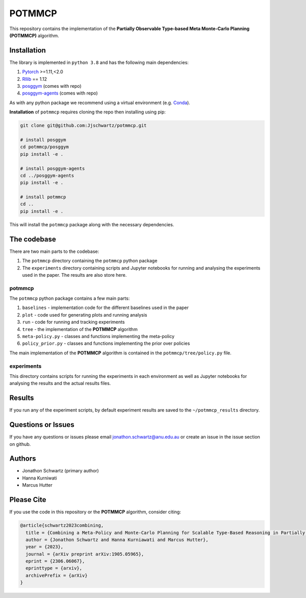 POTMMCP
#######

This repository contains the implementation of the **Partially Observable Type-based Meta Monte-Carlo Planning (POTMMCP)** algorithm.


Installation
------------

The library is implemented in ``python 3.8`` and has the following main dependencies:

1. `Pytorch <https://pytorch.org>`_ >=1.11,<2.0
2. `Rllib <https://github.com/ray-project/ray/tree/1.12.0>`_ == 1.12
3. `posggym <https://github.com/RDLLab/posggym>`_ (comes with repo)
4. `posggym-agents <https://github.com/Jjschwartz/posggym-agents>`_  (comes with repo)

As with any python package we recommend using a virtual environment (e.g. `Conda <https://docs.conda.io/en/latest/>`_).

**Installation** of ``potmmcp`` requires cloning the repo then installing using pip:

.. code-block:: bash

    git clone git@github.com:Jjschwartz/potmmcp.git

    # install posggym
    cd potmmcp/posggym
    pip install -e .
    
    # install posggym-agents
    cd ../posggym-agents
    pip install -e .

    # install potmmcp
    cd ..
    pip install -e .


This will install the ``potmmcp`` package along with the necessary dependencies.


The codebase
------------

There are two main parts to the codebase:

1. The ``potmmcp`` directory containing the ``potmmcp`` python package
2. The ``experiments`` directory containing scripts and Jupyter notebooks for running and analysing the experiments used in the paper. The results are also store here.


potmmcp
```````

The ``potmmcp`` python package contains a few main parts:

1. ``baselines`` - implementation code for the different baselines used in the paper
2. ``plot`` - code used for generating plots and running analysis
3. ``run`` - code for running and tracking experiments
4. ``tree`` - the implementation of the **POTMMCP** algorithm
5. ``meta-policy.py`` - classes and functions implementing the meta-policy
6. ``policy_prior.py`` - classes and functions implementing the prior over policies

The main implementation of the **POTMMCP** algorithm is contained in the ``potmmcp/tree/policy.py`` file.

experiments
```````````

This directory contains scripts for running the experiments in each environment as well as Jupyter notebooks for analysing the results and the actual results files.


Results
-------

If you run any of the experiment scripts, by default experiment results are saved to the ``~/potmmcp_results`` directory.


Questions or Issues
-------------------

If you have any questions or issues please email jonathon.schwartz@anu.edu.au or create an issue in the issue section on github.


Authors
-------

- Jonathon Schwartz (primary author)
- Hanna Kurniwati
- Marcus Hutter

Please Cite
-----------

If you use the code in this repository or the **POTMMCP** algorithm, consider citing:

.. code-block:: bibtex
    
    @article{schwartz2023combining,
      title = {Combining a Meta-Policy and Monte-Carlo Planning for Scalable Type-Based Reasoning in Partially Observable Environments}, 
      author = {Jonathon Schwartz and Hanna Kurniawati and Marcus Hutter},
      year = {2023},
      journal = {arXiv preprint arXiv:1905.05965},
      eprint = {2306.06067},
      eprinttype = {arxiv},
      archivePrefix = {arXiv}
    }